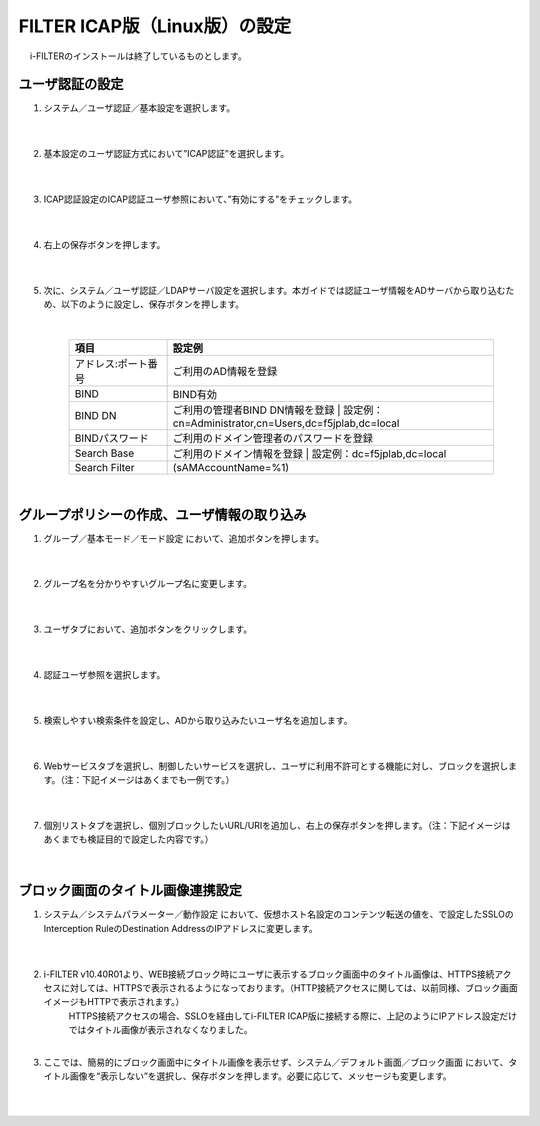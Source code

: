 FILTER ICAP版（Linux版）の設定
======================================

　 i-FILTERのインストールは終了しているものとします。

ユーザ認証の設定
---------------

#. システム／ユーザ認証／基本設定を選択します。

    |  
#. 基本設定のユーザ認証方式において”ICAP認証”を選択します。

    .. image:: images/mod11-1.png
    |  
#. ICAP認証設定のICAP認証ユーザ参照において、”有効にする”をチェックします。

    .. image:: images/mod11-2.png
    |  
#. 右上の保存ボタンを押します。

    .. image:: images/mod11-3.png
    |  
#. 次に、システム／ユーザ認証／LDAPサーバ設定を選択します。本ガイドでは認証ユーザ情報をADサーバから取り込むため、以下のように設定し、保存ボタンを押します。


    .. image:: images/mod11-4.png
    |
    .. csv-table:: 
         :header: "項目", "設定例"
         :widths: 15, 50

         "アドレス:ポート番号", "ご利用のAD情報を登録"
         "BIND", "BIND有効"
         "BIND DN","ご利用の管理者BIND DN情報を登録  |  設定例：cn=Administrator,cn=Users,dc=f5jplab,dc=local"
         "BINDパスワード","ご利用のドメイン管理者のパスワードを登録"
         "Search Base","ご利用のドメイン情報を登録  |  設定例：dc=f5jplab,dc=local"
         "Search Filter","(sAMAccountName=%1)"
    |  

グループポリシーの作成、ユーザ情報の取り込み
--------------------------------------

#. グループ／基本モード／モード設定 において、追加ボタンを押します。

    .. image:: images/mod11-5.png
    | 
#. グループ名を分かりやすいグループ名に変更します。

    .. image:: images/mod11-6.png
    | 
#. ユーザタブにおいて、追加ボタンをクリックします。

    .. image:: images/mod11-7.png
    | 
#. 認証ユーザ参照を選択します。

    .. image:: images/mod11-8.png
    | 
#. 検索しやすい検索条件を設定し、ADから取り込みたいユーザ名を追加します。

    .. image:: images/mod11-9.png
    | 
#. Webサービスタブを選択し、制御したいサービスを選択し、ユーザに利用不許可とする機能に対し、ブロックを選択します。（注：下記イメージはあくまでも一例です。）

    .. image:: images/mod11-10.png
    | 
#. 個別リストタブを選択し、個別ブロックしたいURL/URIを追加し、右上の保存ボタンを押します。（注：下記イメージはあくまでも検証目的で設定した内容です。）

    .. image:: images/mod11-11.png
    | 

ブロック画面のタイトル画像連携設定
--------------------------------------

#. システム／システムパラメーター／動作設定 において、仮想ホスト名設定のコンテンツ転送の値を、で設定したSSLOのInterception RuleのDestination AddressのIPアドレスに変更します。

    .. image:: images/mod11-12.png
    | 
#. i-FILTER v10.40R01より、WEB接続ブロック時にユーザに表示するブロック画面中のタイトル画像は、HTTPS接続アクセスに対しては、HTTPSで表示されるようになっております。（HTTP接続アクセスに関しては、以前同様、ブロック画面イメージもHTTPで表示されます。）
    |  HTTPS接続アクセスの場合、SSLOを経由してi-FILTER  ICAP版に接続する際に、上記のようにIPアドレス設定だけではタイトル画像が表示されなくなりました。
    | 
#. ここでは、簡易的にブロック画面中にタイトル画像を表示せず、システム／デフォルト画面／ブロック画面 において、タイトル画像を“表示しない”を選択し、保存ボタンを押します。必要に応じて、メッセージも変更します。

    .. image:: images/mod11-13.png
    | 

